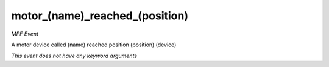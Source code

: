 motor_(name)_reached_(position)
===============================

*MPF Event*

A motor device called (name) reached position (position)
(device)

*This event does not have any keyword arguments*
